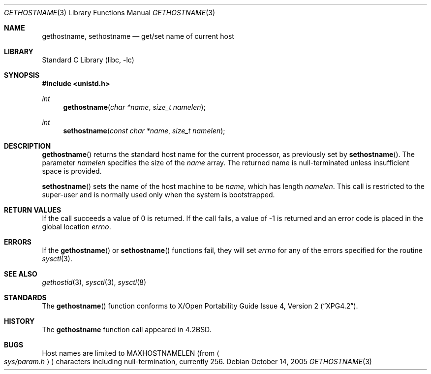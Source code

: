 .\"	$NetBSD: gethostname.3,v 1.17 2006/02/07 18:59:56 wiz Exp $
.\"
.\" Copyright (c) 1983, 1991, 1993
.\"	The Regents of the University of California.  All rights reserved.
.\"
.\" Redistribution and use in source and binary forms, with or without
.\" modification, are permitted provided that the following conditions
.\" are met:
.\" 1. Redistributions of source code must retain the above copyright
.\"    notice, this list of conditions and the following disclaimer.
.\" 2. Redistributions in binary form must reproduce the above copyright
.\"    notice, this list of conditions and the following disclaimer in the
.\"    documentation and/or other materials provided with the distribution.
.\" 3. Neither the name of the University nor the names of its contributors
.\"    may be used to endorse or promote products derived from this software
.\"    without specific prior written permission.
.\"
.\" THIS SOFTWARE IS PROVIDED BY THE REGENTS AND CONTRIBUTORS ``AS IS'' AND
.\" ANY EXPRESS OR IMPLIED WARRANTIES, INCLUDING, BUT NOT LIMITED TO, THE
.\" IMPLIED WARRANTIES OF MERCHANTABILITY AND FITNESS FOR A PARTICULAR PURPOSE
.\" ARE DISCLAIMED.  IN NO EVENT SHALL THE REGENTS OR CONTRIBUTORS BE LIABLE
.\" FOR ANY DIRECT, INDIRECT, INCIDENTAL, SPECIAL, EXEMPLARY, OR CONSEQUENTIAL
.\" DAMAGES (INCLUDING, BUT NOT LIMITED TO, PROCUREMENT OF SUBSTITUTE GOODS
.\" OR SERVICES; LOSS OF USE, DATA, OR PROFITS; OR BUSINESS INTERRUPTION)
.\" HOWEVER CAUSED AND ON ANY THEORY OF LIABILITY, WHETHER IN CONTRACT, STRICT
.\" LIABILITY, OR TORT (INCLUDING NEGLIGENCE OR OTHERWISE) ARISING IN ANY WAY
.\" OUT OF THE USE OF THIS SOFTWARE, EVEN IF ADVISED OF THE POSSIBILITY OF
.\" SUCH DAMAGE.
.\"
.\"     @(#)gethostname.3	8.1 (Berkeley) 6/4/93
.\"
.Dd October 14, 2005
.Dt GETHOSTNAME 3
.Os
.Sh NAME
.Nm gethostname ,
.Nm sethostname
.Nd get/set name of current host
.Sh LIBRARY
.Lb libc
.Sh SYNOPSIS
.In unistd.h
.Ft int
.Fn gethostname "char *name" "size_t namelen"
.Ft int
.Fn sethostname "const char *name" "size_t namelen"
.Sh DESCRIPTION
.Fn gethostname
returns the standard host name for the current processor, as
previously set by
.Fn sethostname .
The parameter
.Fa namelen
specifies the size of the
.Fa name
array.
The returned name is null-terminated unless insufficient
space is provided.
.Pp
.Fn sethostname
sets the name of the host machine to be
.Fa name ,
which has length
.Fa namelen .
This call is restricted to the super-user and
is normally used only when the system is bootstrapped.
.Sh RETURN VALUES
If the call succeeds a value of 0 is returned.
If the call fails, a value of \-1 is returned and an error code is
placed in the global location
.Va errno .
.Sh ERRORS
If the
.Fn gethostname
or
.Fn sethostname
functions fail,
they will set
.Va errno
for any of the errors specified for the routine
.Xr sysctl 3 .
.Sh SEE ALSO
.Xr gethostid 3 ,
.Xr sysctl 3 ,
.Xr sysctl 8
.Sh STANDARDS
The
.Fn gethostname
function conforms to
.St -xpg4.2 .
.Sh HISTORY
The
.Nm
function call appeared in
.Bx 4.2 .
.Sh BUGS
Host names are limited to
.Dv MAXHOSTNAMELEN
(from
.Ao Pa sys/param.h Ac )
characters including null-termination, currently 256.

